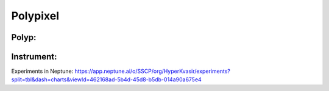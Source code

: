 ************************************************
Polypixel
************************************************




Polyp:
======

Instrument:
===========

Experiments in Neptune: https://app.neptune.ai/o/SSCP/org/HyperKvasir/experiments?split=tbl&dash=charts&viewId=462168ad-5b4d-45d8-b5db-014a90a675e4
